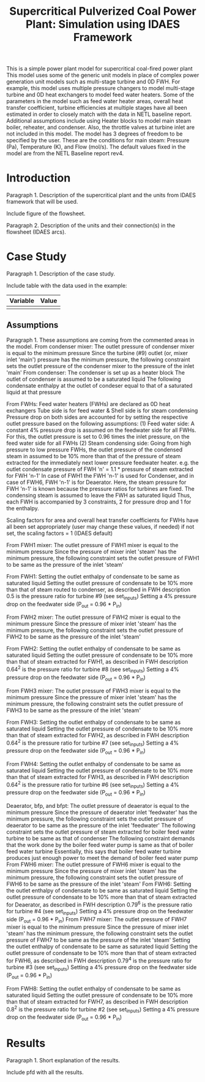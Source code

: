 #+TITLE: Supercritical Pulverized Coal Power Plant: Simulation using IDAES Framework


This is a simple power plant model for supercritical coal-fired power plant
This model uses some of the generic unit models in place of complex
power generation unit models such as multi-stage turbine and 0D FWH.
For example, this model uses multiple pressure changers to
model multi-stage turbine and 0D heat exchangers to model feed water heaters.
Some of the parameters in the model such as feed water heater areas,
overall heat transfer coefficient, turbine efficiencies at multiple stages
have all been estimated in order to closely match with the data in
NETL baseline report.
Additional assumptions include using Heater blocks to model main steam boiler,
reheater, and condenser. Also, the throttle valves at turbine inlet are
not included in this model.
The model has 3 degrees of freedom to be specified by the user. These are the
conditions for main steam: Pressure (Pa), Temperature (K), and Flow (mol/s).
The default values fixed in the model are from the NETL Baseline report rev4.



* Introduction
Paragraph 1. Description of the supercritical plant and the units 
from IDAES framework that will be used.

Include figure of the flowsheet.

Paragraph 2. Description of the units and their connection(s) in the 
flowsheet (IDAES arcs).


* Case Study 
Paragraph 1. Description of the case study.

Include table with the data used in the example:
| Variable | Value |
|----------+-------|
|          |       |
|----------+-------|


** Assumptions
Paragraph 1. These assumptions are coming from the commented areas 
in the model.
From condenser mixer:
The outlet pressure of condenser mixer is equal to the minimum pressure
Since the turbine (#9) outlet (or, mixer inlet 'main') pressure
has the minimum pressure, the following constraint sets the outlet
pressure of the condenser mixer to the pressure of the inlet 'main'
From condenser:
The condenser is set up as a heater block
The outlet of condenser is assumed to be a saturated liquid
The following condensate enthalpy at the outlet of condeser equal to
that of a saturated liquid at that pressure

From FWHs:
Feed water heaters (FWHs) are declared as 0D heat exchangers
Tube side is for feed water & Shell side is for steam condensing
Pressure drop on both sides are accounted for by setting the respective
outlet pressure based on the following assumptions:
    (1) Feed water side: A constant 4% pressure drop is assumed
          on the feedwater side for all FWHs. For this,
          the outlet pressure is set to 0.96 times the inlet pressure,
          on the feed water side for all FWHs
    (2) Steam condensing side: Going from high pressure to
          low pressure FWHs, the outlet pressure of
          the condensed steam in assumed to be 10% more than that
          of the pressure of steam extracted for the immediately
          next lower pressure feedwater heater.
          e.g. the outlet condensate pressure of FWH 'n'
          = 1.1 * pressure of steam extracted for FWH 'n-1'
          In case of FWH1 the FWH 'n-1' is used for Condenser,
          and in case of FWH6, FWH 'n-1' is for Deaerator. Here,
          the steam pressure for FWH 'n-1' is known because the
          pressure ratios for turbines are fixed.
The condensing steam is assumed to leave the FWH as saturated liquid
Thus, each FWH is accompanied by 3 constraints, 2 for pressure drop
and 1 for the enthalpy.

Scaling factors for area and overall heat transfer coefficients for
FWHs have all been set appropriately (user may change these values,
if needed) if not set, the scaling factors = 1 (IDAES default)

From FWH1 mixer:
The outlet pressure of FWH1 mixer is equal to the minimum pressure
Since the pressure of mixer inlet 'steam' has the minimum pressure,
the following constraint sets the outlet pressure of FWH1 to be same
as the pressure of the inlet 'steam'

From FWH1:
Setting the outlet enthalpy of condensate to be same as saturated liquid
Setting the outlet pressure of condensate to be 10% more than that of
steam routed to condenser, as described in FWH description
0.5 is the pressure ratio for turbine #9 (see set_inputs)
Setting a 4% pressure drop on the feedwater side (P_out = 0.96 * P_in)

From FWH2 mixer:
The outlet pressure of FWH2 mixer is equal to the minimum pressure
Since the pressure of mixer inlet 'steam' has the minimum pressure,
the following constraint sets the outlet pressure of FWH2 to be same
as the pressure of the inlet 'steam'

From FWH2:
Setting the outlet enthalpy of condensate to be same as saturated liquid
Setting the outlet pressure of condensate to be 10% more than that of
steam extracted for FWH1, as described in FWH description
0.64^2 is the pressure ratio for turbine #8 (see set_inputs)
Setting a 4% pressure drop on the feedwater side (P_out = 0.96 * P_in)

From FWH3 mixer:
The outlet pressure of FWH3 mixer is equal to the minimum pressure
Since the pressure of mixer inlet 'steam' has the minimum pressure,
the following constraint sets the outlet pressure of FWH3 to be same
as the pressure of the inlet 'steam'

From FWH3:
Setting the outlet enthalpy of condensate to be same as saturated liquid
Setting the outlet pressure of condensate to be 10% more than that of
steam extracted for FWH2, as described in FWH description
0.64^2 is the pressure ratio for turbine #7 (see set_inputs)
Setting a 4% pressure drop on the feedwater side (P_out = 0.96 * P_in)

From FWH4:
Setting the outlet enthalpy of condensate to be same as saturated liquid
Setting the outlet pressure of condensate to be 10% more than that of
steam extracted for FWH3, as described in FWH description
0.64^2 is the pressure ratio for turbine #6 (see set_inputs)
Setting a 4% pressure drop on the feedwater side (P_out = 0.96 * P_in)

Deaerator, bfp, and bfpt:
The outlet pressure of deaerator is equal to the minimum pressure
Since the pressure of deaerator inlet 'feedwater' has
the minimum pressure, the following constraint sets the outlet pressure
of deaerator to be same as the pressure of the inlet 'feedwater'
The following constraint sets the outlet pressure of steam extracted
for boiler feed water turbine to be same as that of condenser
The following constraint demands that the work done by the
boiler feed water pump is same as that of boiler feed water turbine
Essentially, this says that boiler feed water turbine produces just
enough power to meet the demand of boiler feed water pump
From FWH6 mixer:
The outlet pressure of FWH6 mixer is equal to the minimum pressure
Since the pressure of mixer inlet 'steam' has the minimum pressure,
the following constraint sets the outlet pressure of FWH6 to be same
as the pressure of the inlet 'steam'
Fom FWH6:
Setting the outlet enthalpy of condensate to be same as saturated liquid
Setting the outlet pressure of condensate to be 10% more than that of
steam extracted for Deaerator, as described in FWH description
0.79^6 is the pressure ratio for turbine #4 (see set_inputs)
Setting a 4% pressure drop on the feedwater side (P_out = 0.96 * P_in)
From FWH7 mixer:
The outlet pressure of FWH7 mixer is equal to the minimum pressure
Since the pressure of mixer inlet 'steam' has the minimum pressure,
the following constraint sets the outlet pressure of FWH7 to be same
as the pressure of the inlet 'steam'
Setting the outlet enthalpy of condensate to be same as saturated liquid
Setting the outlet pressure of condensate to be 10% more than that of
steam extracted for FWH6, as described in FWH description
0.79^4 is the pressure ratio for turbine #3 (see set_inputs)
Setting a 4% pressure drop on the feedwater side (P_out = 0.96 * P_in)

From FWH8:
Setting the outlet enthalpy of condensate to be same as saturated liquid
Setting the outlet pressure of condensate to be 10% more than that of
steam extracted for FWH7, as described in FWH description
0.8^2 is the pressure ratio for turbine #2 (see set_inputs)
Setting a 4% pressure drop on the feedwater side (P_out = 0.96 * P_in)

* Results
Paragraph 1. Short explanation of the results.

Include pfd with all the results.

